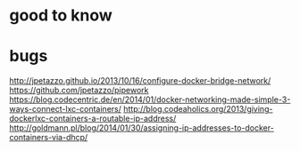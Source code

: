 * good to know

* bugs

  http://jpetazzo.github.io/2013/10/16/configure-docker-bridge-network/
  https://github.com/jpetazzo/pipework
  https://blog.codecentric.de/en/2014/01/docker-networking-made-simple-3-ways-connect-lxc-containers/
  http://blog.codeaholics.org/2013/giving-dockerlxc-containers-a-routable-ip-address/
  http://goldmann.pl/blog/2014/01/30/assigning-ip-addresses-to-docker-containers-via-dhcp/
